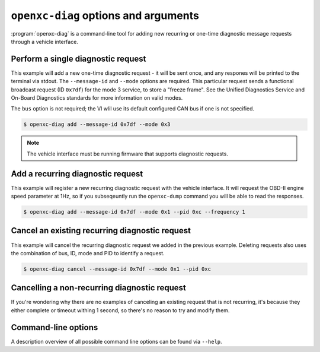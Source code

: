 ========================================
``openxc-diag`` options and arguments
========================================

:program:`openxc-diag` is a command-line tool for adding new recurring or
one-time diagnostic message requests through a vehicle interface.

Perform a single diagnostic request
=================================

This example will add a new one-time diagnostic request - it will be sent
once, and any respones will be printed to the terminal via stdout. The
``--message-id`` and ``--mode`` options are required. This particular request
sends a functional broadcast request (ID ``0x7df``) for the mode 3 service, to
store a "freeze frame". See the Unified Diagnostics Service and On-Board
Diagnostics standards for more information on valid modes.

The ``bus`` option is not required; the VI wlil use its default configured CAN
bus if one is not specified.

.. code-block:: bash

    $ openxc-diag add --message-id 0x7df --mode 0x3

.. note::

    The vehicle interface must be running firmware that supports diagnostic
    requests.

Add a recurring diagnostic request
=====================================

This example will register a new recurring diagnostic request with the vehicle
interface. It will request the OBD-II engine speed parameter at 1Hz, so if you
subseqeuntly run the ``openxc-dump`` command you will be able to read the
responses.

.. code-block:: bash

    $ openxc-diag add --message-id 0x7df --mode 0x1 --pid 0xc --frequency 1

Cancel an existing recurring diagnostic request
===============================================

This example will cancel the recurring diagnostic request we added in the
previous example. Deleting requests also uses the combination of bus, ID, mode
and PID to identify a request.

.. code-block:: bash

    $ openxc-diag cancel --message-id 0x7df --mode 0x1 --pid 0xc

Cancelling a non-recurring diagnostic request
=========================================================

If you're wondering why there are no examples of canceling an existing request
that is not recurring, it's because they either complete or timeout withing 1
second, so there's no reason to try and modify them.

Command-line options
====================

A description overview of all possible command line options can be found via
``--help``.
